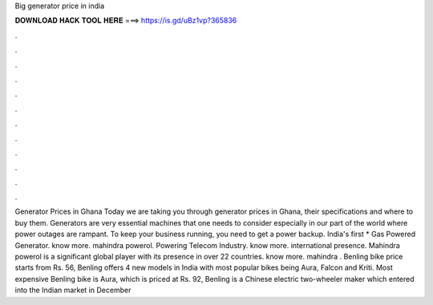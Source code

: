 Big generator price in india

𝐃𝐎𝐖𝐍𝐋𝐎𝐀𝐃 𝐇𝐀𝐂𝐊 𝐓𝐎𝐎𝐋 𝐇𝐄𝐑𝐄 ===> https://is.gd/uBz1vp?365836

.

.

.

.

.

.

.

.

.

.

.

.

Generator Prices in Ghana Today we are taking you through generator prices in Ghana, their specifications and where to buy them. Generators are very essential machines that one needs to consider especially in our part of the world where power outages are rampant. To keep your business running, you need to get a power backup. India's first * Gas Powered Generator. know more. mahindra powerol. Powering Telecom Industry. know more. international presence. Mahindra powerol is a significant global player with its presence in over 22 countries. know more. mahindra . Benling bike price starts from Rs. 56, Benling offers 4 new models in India with most popular bikes being Aura, Falcon and Kriti. Most expensive Benling bike is Aura, which is priced at Rs. 92, Benling is a Chinese electric two-wheeler maker which entered into the Indian market in December 